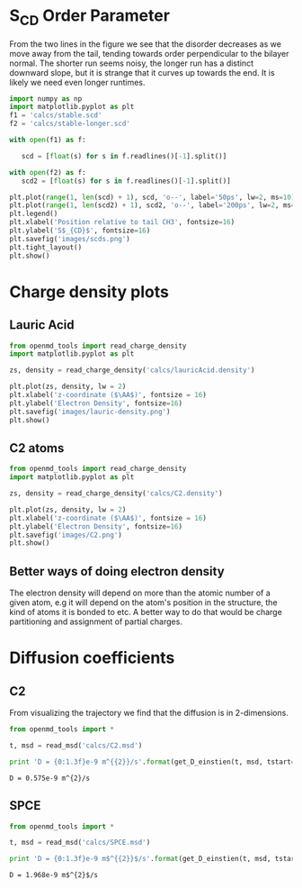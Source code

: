 
* S_{CD} Order Parameter

From the two lines in the figure we see that the disorder decreases as we move away from the tail, tending towards order perpendicular to the bilayer normal. The shorter run seems noisy, the longer run has a distinct downward slope, but it is strange that it curves up towards the end. It is likely we need even longer runtimes.

#+BEGIN_SRC python
import numpy as np
import matplotlib.pyplot as plt
f1 = 'calcs/stable.scd'
f2 = 'calcs/stable-longer.scd'

with open(f1) as f:

   scd = [float(s) for s in f.readlines()[-1].split()]

with open(f2) as f:
   scd2 = [float(s) for s in f.readlines()[-1].split()]

plt.plot(range(1, len(scd) + 1), scd, 'o--', label='50ps', lw=2, ms=10)
plt.plot(range(1, len(scd2) + 1), scd2, 'o--', label='200ps', lw=2, ms=10)
plt.legend()
plt.xlabel('Position relative to tail CH3', fontsize=16)
plt.ylabel('S$_{CD}$', fontsize=16)
plt.savefig('images/scds.png')
plt.tight_layout()
plt.show()   

#+END_SRC

#+RESULTS:

[[./images/scds.png]]

* Charge density plots

** Lauric Acid

#+BEGIN_SRC python
from openmd_tools import read_charge_density
import matplotlib.pyplot as plt

zs, density = read_charge_density('calcs/lauricAcid.density')

plt.plot(zs, density, lw = 2)
plt.xlabel('z-coordinate ($\AA$)', fontsize = 16)
plt.ylabel('Electron Density', fontsize=16)
plt.savefig('images/lauric-density.png')
plt.show()
#+END_SRC

#+RESULTS:

[[./images/lauric-density.png]]

** C2 atoms

#+BEGIN_SRC python
from openmd_tools import read_charge_density
import matplotlib.pyplot as plt

zs, density = read_charge_density('calcs/C2.density')

plt.plot(zs, density, lw = 2)
plt.xlabel('z-coordinate ($\AA$)', fontsize = 16)
plt.ylabel('Electron Density', fontsize=16)
plt.savefig('images/C2.png')
plt.show()
#+END_SRC

#+RESULTS:

[[./images/C2.png]]


** Better ways of doing electron density

The electron density will depend on more than the atomic number of a given atom, e.g it will depend on the atom's position in the structure, the kind of atoms it is bonded to etc. A better way to do that would be charge partitioning and assignment of partial charges.

* Diffusion coefficients


** C2

From visualizing the trajectory we find that the diffusion is in 2-dimensions.

#+BEGIN_SRC python :exports both
from openmd_tools import *

t, msd = read_msd('calcs/C2.msd')

print 'D = {0:1.3f}e-9 m^{{2}}/s'.format(get_D_einstien(t, msd, tstart=0, d=2) * 1e4)
#+END_SRC

#+RESULTS:
: D = 0.575e-9 m^{2}/s


** SPCE

#+BEGIN_SRC python :exports both
from openmd_tools import *

t, msd = read_msd('calcs/SPCE.msd')

print 'D = {0:1.3f}e-9 m$^{{2}}$/s'.format(get_D_einstien(t, msd, tstart=0, d=3) * 1e4)
#+END_SRC

#+RESULTS:
: D = 1.968e-9 m$^{2}$/s
